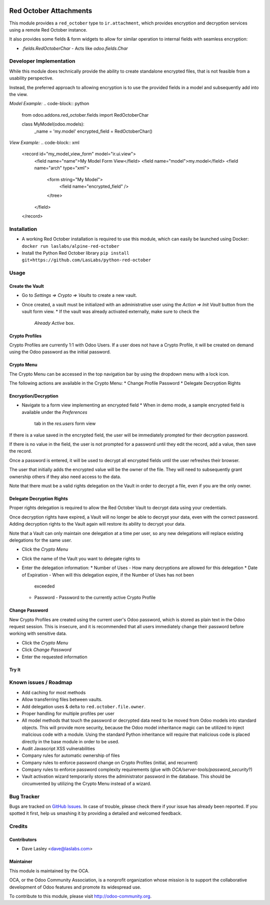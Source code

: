 .. image:: https://img.shields.io/badge/licence-LGPL--3-blue.svg
   :target: http://www.gnu.org/licenses/lgpl-3.0-standalone.html
   :alt: License: LGPL-3

=======================
Red October Attachments
=======================

This module provides a ``red_october`` type to ``ir.attachment``, which provides
encryption and decryption services using a remote Red October instance.

It also provides some fields & form widgets to allow for similar operation to
internal fields with seamless encryption:

* `.fields.RedOctoberChar` - Acts like `odoo.fields.Char`

Developer Implementation
========================

While this module does technically provide the ability to create standalone encrypted
files, that is not feasible from a usability perspective.

Instead, the preferred approach to allowing encryption is to use the provided fields
in a model and subsequently add into the view.

`Model Example:`
.. code-block:: python

    from odoo.addons.red_october.fields import RedOctoberChar

    class MyModel(odoo.models):
        _name = 'my.model'
        encrypted_field = RedOctoberChar()

`View Example:`
.. code-block:: xml

    <record id="my_model_view_form" model="ir.ui.view">
        <field name="name">My Model Form View</field>
        <field name="model">my.model</field>
        <field name="arch" type="xml">
            <form string="My Model">
                <field name="encrypted_field" />
            </tree>
        </field>
    </record>

Installation
============

* A working Red October installation is required to use this module, which can easily be
  launched using Docker: ``docker run laslabs/alpine-red-october``
* Install the Python Red October library ``pip install git+https://github.com/LasLabs/python-red-october``

Usage
=====

Create the Vault
----------------

* Go to `Settings => Crypto => Vaults` to create a new vault.
* Once created, a vault must be initialized with an administrative user using the
  `Action => Init Vault` button from the vault form view.
  * If the vault was already activated externally, make sure to check the
    `Already Active` box.

Crypto Profiles
---------------

Crypto Profiles are currently 1:1 with Odoo Users. If a user does not have a Crypto
Profile, it will be created on demand using the Odoo password as the initial password.

Crypto Menu
-----------

The Crypto Menu can be accessed in the top navigation bar by using the dropdown
menu with a lock icon.

The following actions are available in the Crypto Menu:
* Change Profile Password
* Delegate Decryption Rights

Encryption/Decryption
---------------------

* Navigate to a form view implementing an encrypted field
  * When in demo mode, a sample encrypted field is available under the `Preferences`
    tab in the `res.users` form view

If there is a value saved in the encrypted field, the user will be immediately prompted
for their decryption password.

If there is no value in the field, the user is not prompted for a password until they
edit the record, add a value, then save the record.

Once a password is entered, it will be used to decrypt all encrypted fields until the
user refreshes their browser.

The user that initially adds the encrypted value will be the owner of the file. They will
need to subsequently grant ownership others if they also need access to the data.

Note that there must be a valid rights delegation on the Vault in order to decrypt a file,
even if you are the only owner.

Delegate Decryption Rights
--------------------------

Proper rights delegation is required to allow the Red October Vault to decrypt data using
your credentials.

Once decryption rights have expired, a Vault will no longer be able to decrypt your data,
even with the correct password. Adding decryption rights to the Vault again will restore
its ability to decrypt your data.

Note that a Vault can only maintain one delegation at a time per user, so any new delegations
will replace existing delegations for the same user.

* Click the `Crypto Menu`
* Click the name of the Vault you want to delegate rights to
* Enter the delegation information:
  * Number of Uses - How many decryptions are allowed for this delegation
  * Date of Expiration - When will this delegation expire, if the Number of Uses has not been
    exceeded
  * Password - Password to the currently active Crypto Profile

Change Password
---------------

New Crypto Profiles are created using the current user's Odoo password, which is stored as
plain text in the Odoo request session. This is insecure, and it is recommended that all
users immediately change their password before working with sensitive data.

* Click the `Crypto Menu`
* Click `Change Password`
* Enter the requested information

Try It
------

.. image:: https://odoo-community.org/website/image/ir.attachment/5784_f2813bd/datas
   :alt: Try me on Runbot
   :target: https://runbot.odoo-community.org/runbot/149/10.0 for server-tools

Known issues / Roadmap
======================

* Add caching for most methods
* Allow transferring files between vaults.
* Add delegation uses & delta to ``red.october.file.owner``.
* Proper handling for multiple profiles per user
* All model methods that touch the password or decrypted data need to be moved from
  Odoo models into standard objects. This will provide more security, because the Odoo
  model inheritance magic can be utilized to inject malicious code with a module. Using
  the standard Python inheritance will require that malicious code is placed directly in
  the base module in order to be used.
* Audit Javascript XSS vulnerabilities
* Company rules for automatic ownership of files
* Company rules to enforce password change on Crypto Profiles (initial, and recurrent)
* Company rules to enforce password complexity requirements (glue with
  `OCA/server-tools/password_security`?)
* Vault activation wizard temporarily stores the administrator password in the database.
  This should be circumvented by utilizing the Crypto Menu instead of a wizard.

Bug Tracker
===========

Bugs are tracked on `GitHub Issues <https://github.com/OCA/server-tools/issues>`_.
In case of trouble, please check there if your issue has already been reported.
If you spotted it first, help us smashing it by providing a detailed and welcomed feedback.

Credits
=======

Contributors
------------

* Dave Lasley <dave@laslabs.com>

Maintainer
----------

.. image:: https://odoo-community.org/logo.png
   :alt: Odoo Community Association
   :target: https://odoo-community.org

This module is maintained by the OCA.

OCA, or the Odoo Community Association, is a nonprofit organization whose
mission is to support the collaborative development of Odoo features and
promote its widespread use.

To contribute to this module, please visit http://odoo-community.org.
